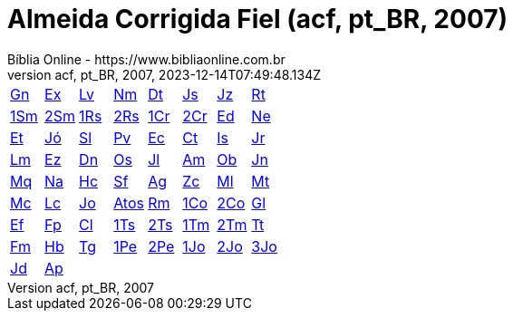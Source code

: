 = Almeida Corrigida Fiel (acf, pt_BR, 2007)
:author: Bíblia Online - https://www.bibliaonline.com.br
:revnumber: acf, pt_BR, 2007
:revdate: 2023-12-14T07:49:48.134Z

[cols="8*^"]
|===
| xref:001-genesis/001-genesis-001.adoc#v1-0-0[Gn]
| xref:002-exodo/002-exodo-001.adoc#v2-0-0[Ex]
| xref:003-levitico/003-levitico-001.adoc#v3-0-0[Lv]
| xref:004-numeros/004-numeros-001.adoc#v4-0-0[Nm]
| xref:005-deuteronomio/005-deuteronomio-001.adoc#v5-0-0[Dt]
| xref:006-josue/006-josue-001.adoc#v6-0-0[Js]
| xref:007-juizes/007-juizes-001.adoc#v7-0-0[Jz]
| xref:008-rute/008-rute-001.adoc#v8-0-0[Rt]
| xref:009-1-samuel/009-1-samuel-001.adoc#v9-0-0[1Sm]
| xref:010-2-samuel/010-2-samuel-001.adoc#v10-0-0[2Sm]
| xref:011-1-reis/011-1-reis-001.adoc#v11-0-0[1Rs]
| xref:012-2-reis/012-2-reis-001.adoc#v12-0-0[2Rs]
| xref:013-1-cronicas/013-1-cronicas-001.adoc#v13-0-0[1Cr]
| xref:014-2-cronicas/014-2-cronicas-001.adoc#v14-0-0[2Cr]
| xref:015-esdras/015-esdras-001.adoc#v15-0-0[Ed]
| xref:016-neemias/016-neemias-001.adoc#v16-0-0[Ne]
| xref:017-ester/017-ester-001.adoc#v17-0-0[Et]
| xref:018-jo/018-jo-001.adoc#v18-0-0[Jó]
| xref:019-salmos/019-salmos-001.adoc#v19-0-0[Sl]
| xref:020-proverbios/020-proverbios-001.adoc#v20-0-0[Pv]
| xref:021-eclesiastes/021-eclesiastes-001.adoc#v21-0-0[Ec]
| xref:022-canticos/022-canticos-001.adoc#v22-0-0[Ct]
| xref:023-isaias/023-isaias-001.adoc#v23-0-0[Is]
| xref:024-jeremias/024-jeremias-001.adoc#v24-0-0[Jr]
| xref:025-lamentacoes/025-lamentacoes-001.adoc#v25-0-0[Lm]
| xref:026-ezequiel/026-ezequiel-001.adoc#v26-0-0[Ez]
| xref:027-daniel/027-daniel-001.adoc#v27-0-0[Dn]
| xref:028-oseias/028-oseias-001.adoc#v28-0-0[Os]
| xref:029-joel/029-joel-001.adoc#v29-0-0[Jl]
| xref:030-amos/030-amos-001.adoc#v30-0-0[Am]
| xref:031-obadias/031-obadias-001.adoc#v31-0-0[Ob]
| xref:032-jonas/032-jonas-001.adoc#v32-0-0[Jn]
| xref:033-miqueias/033-miqueias-001.adoc#v33-0-0[Mq]
| xref:034-naum/034-naum-001.adoc#v34-0-0[Na]
| xref:035-habacuque/035-habacuque-001.adoc#v35-0-0[Hc]
| xref:036-sofonias/036-sofonias-001.adoc#v36-0-0[Sf]
| xref:037-ageu/037-ageu-001.adoc#v37-0-0[Ag]
| xref:038-zacarias/038-zacarias-001.adoc#v38-0-0[Zc]
| xref:039-malaquias/039-malaquias-001.adoc#v39-0-0[Ml]
| xref:040-mateus/040-mateus-001.adoc#v40-0-0[Mt]
| xref:041-marcos/041-marcos-001.adoc#v41-0-0[Mc]
| xref:042-lucas/042-lucas-001.adoc#v42-0-0[Lc]
| xref:043-joao/043-joao-001.adoc#v43-0-0[Jo]
| xref:044-atos/044-atos-001.adoc#v44-0-0[Atos]
| xref:045-romanos/045-romanos-001.adoc#v45-0-0[Rm]
| xref:046-1-corintios/046-1-corintios-001.adoc#v46-0-0[1Co]
| xref:047-2-corintios/047-2-corintios-001.adoc#v47-0-0[2Co]
| xref:048-galatas/048-galatas-001.adoc#v48-0-0[Gl]
| xref:049-efesios/049-efesios-001.adoc#v49-0-0[Ef]
| xref:050-filipenses/050-filipenses-001.adoc#v50-0-0[Fp]
| xref:051-colossenses/051-colossenses-001.adoc#v51-0-0[Cl]
| xref:052-1-tessalonicenses/052-1-tessalonicenses-001.adoc#v52-0-0[1Ts]
| xref:053-2-tessalonicenses/053-2-tessalonicenses-001.adoc#v53-0-0[2Ts]
| xref:054-1-timoteo/054-1-timoteo-001.adoc#v54-0-0[1Tm]
| xref:055-2-timoteo/055-2-timoteo-001.adoc#v55-0-0[2Tm]
| xref:056-tito/056-tito-001.adoc#v56-0-0[Tt]
| xref:057-filemom/057-filemom-001.adoc#v57-0-0[Fm]
| xref:058-hebreus/058-hebreus-001.adoc#v58-0-0[Hb]
| xref:059-tiago/059-tiago-001.adoc#v59-0-0[Tg]
| xref:060-1-pedro/060-1-pedro-001.adoc#v60-0-0[1Pe]
| xref:061-2-pedro/061-2-pedro-001.adoc#v61-0-0[2Pe]
| xref:062-1-joao/062-1-joao-001.adoc#v62-0-0[1Jo]
| xref:063-2-joao/063-2-joao-001.adoc#v63-0-0[2Jo]
| xref:064-3-joao/064-3-joao-001.adoc#v64-0-0[3Jo]
| xref:065-judas/065-judas-001.adoc#v65-0-0[Jd]
| xref:066-apocalipse/066-apocalipse-001.adoc#v66-0-0[Ap]
|
|
|
|
|
|
|===
